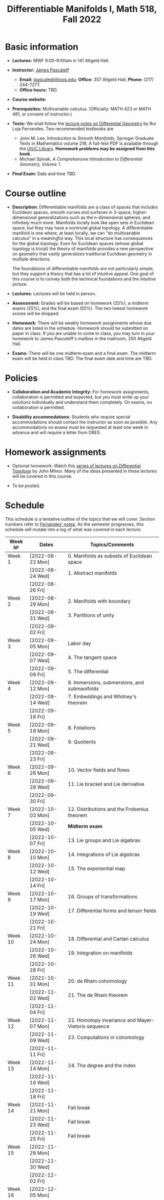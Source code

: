 #+TITLE: Differentiable Manifolds I, Math 518, Fall 2022
  
* Basic information

  - *Lectures:* MWF 9:00--9:50am in 141 Altgeld Hall.

  - *Instructor:* [[http://pascaleff.com][James Pascaleff]]
    + *Email:* [[mailto:jpascale@illinois.edu][jpascale@illinois.edu]]; *Office:* 357 Altgeld Hall; *Phone:* (217) 244-7277.
    + *Office hours:* TBD.

  - *Course website:* 

  - *Prerequisites:* Multivariable calculus. (Officially: MATH 423 or MATH 481, or consent of instructor.)

  - *Texts:* We shall follow the [[https://faculty.math.illinois.edu/~ruiloja/Meus-papers/HTML/notesDG.pdf][lecture notes on Differential Geometry]] by Rui Loja Fernandes. Two recommended textbooks are
    + John M. Lee, /Introduction to Smooth Manifolds/, Springer Graduate Texts in Mathematics volume 218.
      A full-text PDF is available through the [[https://www.library.illinois.edu/][UIUC Library]].
      *Homework problems may be assigned from this book.*
    + Michael Spivak, /A Comprehensive Introduction to Differential Geometry, Volume 1/.
    
  - *Final Exam:* Date and time TBD.

* Course outline

  - *Description:* Differentiable manifolds are a class of spaces that
    includes Euclidean spaces, smooth curves and surfaces in 3-space,
    higher-dimensional generalizations such as the n-dimensional
    spheres, and infinitely much more. Manifolds locally look like open
    sets in Euclidean space, but they may have a nontrivial global
    topology. A differentiable manifold is one where, at least locally,
    we can "do multivariable calculus" in a meaningful way. This local
    structure has consequences for the global topology. Even for
    Euclidean spaces (whose global topology is trivial) the theory of
    manifolds provides a new perspective on geometry that vastly
    generalizes traditional Euclidean geometry in multiple directions.

    The foundations of differentiable manifolds are not particularly
    simple, but they support a theory that has a lot of intuitive
    appeal. One goal of this course is to convey both the technical
    foundations and the intuitive picture.

  - *Lectures:* Lectures will be held in person.

  - *Assessment:* Grades will be based on homework (25%), a midterm
    exams (25%), and the final exam (50%). The two lowest homework
    scores will be dropped.

  - *Homework:* There will be weekly homework assignments whose due
    dates are listed in the schedule. Homework should be submitted on
    paper in class. If you are unable to come to class, you may turn
    in your homework to James Pascaleff's mailbox in the mailroom, 250
    Altgeld Hall.

  - *Exams:* There will be one midterm exam and a final exam. The
    midterm exam will be held in class TBD. The final exam date and
    time are TBD.

* Policies

  - *Collaboration and Academic Integrity:* For homework assignments,
    collaboration is permitted and expected, but you must write up
    your solutions individually and understand them completely. On
    exams, no collaboration is permitted.

  - *Disability accommodations:* Students who require special
    accommodations should contact the instructor as soon as
    possible. Any accommodations on exams must be requested at least
    one week in advance and will require a letter from DRES.

* Homework assignments

  - Optional homework: Watch this [[http://www.math.stonybrook.edu/Videos/IMS/Differential_Topology/][series of lectures on Differential
    Topology]] by John Milnor. Many of the ideas presented in these
    lectures will be covered in this course.

  - To be posted.

* Schedule
  This schedule is a tentative outline of the topics that we will cover. 
  Section numbers refer to [[https://faculty.math.illinois.edu/~ruiloja/Meus-papers/HTML/notesDG.pdf][Fernandes' notes]].
  As the semester progresses, this schedule will mutate into a log of what was covered in each lecture.

  | Week №  | Dates            | Topics/Comments                                     |
  |---------+------------------+-----------------------------------------------------|
  | Week 1  | [2022-08-22 Mon] | 0. Manifolds as subsets of Euclidean space          |
  |         | [2022-08-24 Wed] | 1. Abstract manifolds                               |
  |         | [2022-08-26 Fri] |                                                     |
  |---------+------------------+-----------------------------------------------------|
  | Week 2  | [2022-08-29 Mon] | 2. Manifolds with boundary                          |
  |         | [2022-08-31 Wed] | 3. Partitions of unity                              |
  |         | [2022-09-02 Fri] |                                                     |
  |---------+------------------+-----------------------------------------------------|
  | Week 3  | [2022-09-05 Mon] | Labor day                                           |
  |         | [2022-09-07 Wed] | 4. The tangent space                                |
  |         | [2022-09-09 Fri] | 5. The differential                                 |
  |---------+------------------+-----------------------------------------------------|
  | Week 4  | [2022-09-12 Mon] | 6. Immersions, submersions, and submanifolds        |
  |         | [2022-09-14 Wed] | 7. Embeddings and Whitney's theorem                 |
  |         | [2022-09-16 Fri] |                                                     |
  |---------+------------------+-----------------------------------------------------|
  | Week 5  | [2022-09-19 Mon] | 8. Foliations                                       |
  |         | [2022-09-21 Wed] | 9. Quotients                                        |
  |         | [2022-09-23 Fri] |                                                     |
  |---------+------------------+-----------------------------------------------------|
  | Week 6  | [2022-09-26 Mon] | 10. Vector fields and flows                         |
  |         | [2022-09-28 Wed] | 11. Lie bracket and Lie derivative                  |
  |         | [2022-09-30 Fri] |                                                     |
  |---------+------------------+-----------------------------------------------------|
  | Week 7  | [2022-10-03 Mon] | 12. Distributions and the Frobenius theorem         |
  |         | [2022-10-05 Wed] | *Midterm exam*                                      |
  |         | [2022-10-07 Fri] | 13. Lie groups and Lie algebras                     |
  |---------+------------------+-----------------------------------------------------|
  | Week 8  | [2022-10-10 Mon] | 14. Integrations of Lie algebras                    |
  |         | [2022-10-12 Wed] | 15. The exponential map                             |
  |         | [2022-10-14 Fri] |                                                     |
  |---------+------------------+-----------------------------------------------------|
  | Week 9  | [2022-10-17 Mon] | 16. Groups of transformations                       |
  |         | [2022-10-19 Wed] | 17. Differential forms and tensor fields            |
  |         | [2022-10-21 Fri] |                                                     |
  |---------+------------------+-----------------------------------------------------|
  | Week 10 | [2022-10-24 Mon] | 18. Differential and Cartan calculus                |
  |         | [2022-10-26 Wed] | 19. Integration on manifolds                        |
  |         | [2022-10-28 Fri] |                                                     |
  |---------+------------------+-----------------------------------------------------|
  | Week 11 | [2022-10-31 Mon] | 20. de Rham cohomology                              |
  |         | [2022-11-02 Wed] | 21. The de Rham theorem                             |
  |         | [2022-11-04 Fri] |                                                     |
  |---------+------------------+-----------------------------------------------------|
  | Week 12 | [2022-11-07 Mon] | 22. Homotopy invariance and Mayer-Vietoris sequence |
  |         | [2022-11-09 Wed] | 23. Computations in cohomology                      |
  |         | [2022-11-11 Fri] |                                                     |
  |---------+------------------+-----------------------------------------------------|
  | Week 13 | [2022-11-14 Mon] | 24. The degree and the index                        |
  |         | [2022-11-16 Wed] |                                                     |
  |         | [2022-11-18 Fri] |                                                     |
  |---------+------------------+-----------------------------------------------------|
  | Week 14 | [2022-11-21 Mon] | Fall break                                          |
  |         | [2022-11-23 Wed] | Fall break                                          |
  |         | [2022-11-25 Fri] | Fall break                                          |
  |---------+------------------+-----------------------------------------------------|
  | Week 15 | [2022-11-28 Mon] |                                                     |
  |         | [2022-11-30 Wed] |                                                     |
  |         | [2022-12-02 Fri] |                                                     |
  |---------+------------------+-----------------------------------------------------|
  | Week 16 | [2022-12-05 Mon] |                                                     |
  |         | [2022-12-07 Wed] |                                                     |
  |         | [2022-12-08 Thu] | Reading day                                         |
  |         | [2022-12-09 Fri] | First day of finals                                 |
  |---------+------------------+-----------------------------------------------------|
  | Week 17 | [2022-12-16 Fri] | Last day of finals                                  |
  |         |                  |                                                     |

